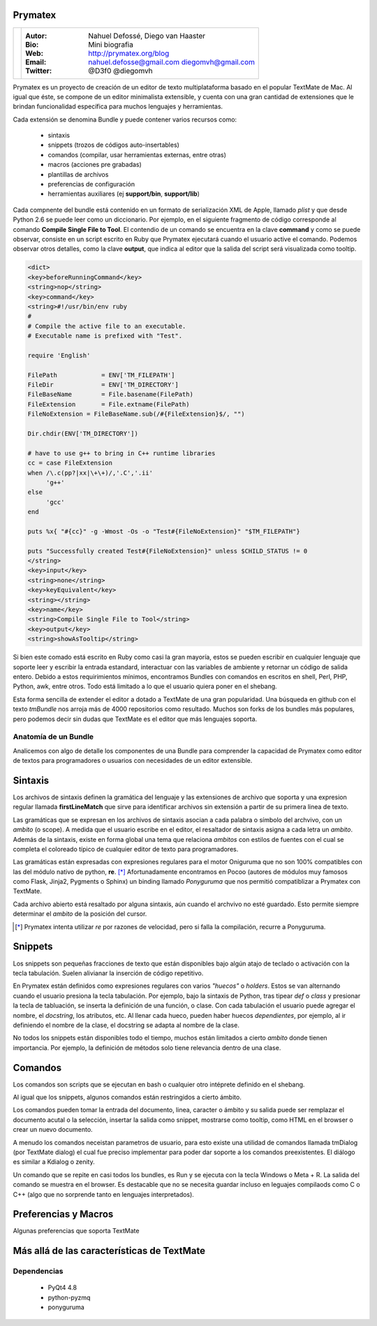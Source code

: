 Prymatex
=================

.. class:: endnote

+-------------------------------+-----------------------------------------------------------------+
| .. image:: imagenes/me.jpg    |                                                                 |
| .. image:: imagenes/die.jpg   | :Autor: Nahuel Defossé, Diego van Haaster                       |
|    :class: right foto         |                                                                 |
|                               | :Bio:                                                           |
|                               |     Mini biografia                                              |
|                               |                                                                 |
|                               | :Web: http://prymatex.org/blog                                  |
|                               |                                                                 |
|                               | :Email: nahuel.defosse@gmail.com diegomvh@gmail.com             |
|                               |                                                                 |
|                               | :Twitter: @D3f0 @diegomvh                                       |
+-------------------------------+-----------------------------------------------------------------+


Prymatex es un proyecto de creación de un editor de texto
multiplataforma basado en el popular TextMate de Mac.
Al igual que éste, se compone de un editor minimalista extensible,
y cuenta con una gran cantidad de extensiones que le brindan funcionalidad específica
para muchos lenguajes y herramientas.


Cada extensión se denomina Bundle y puede contener 
varios recursos como:

  - sintaxis
  
  - snippets (trozos de códigos auto-insertables)
  
  - comandos (compilar, usar herramientas externas, entre
    otras)
    
  - macros (acciones pre grabadas)
    
  - plantillas de archivos
  
  - preferencias de configuración
  
  - herramientas auxiliares (ej **support/bin**,
    **support/lib**)

Cada compnente del bundle está contenido en un formato
de serialización XML de Apple, llamado *plist* y que 
desde Python 2.6 se puede leer como un diccionario. Por ejemplo, 
en el siguiente fragmento de código corresponde 
al comando **Compile Single File to Tool**. 
El contendio de un comando se encuentra en la clave **command** y
como se puede observar, consiste en un script escrito en Ruby que 
Prymatex ejecutará cuando el usuario active el comando. 
Podemos observar otros detalles, como la clave **output**,
que indica al editor que la salida del script será visualizada
como tooltip.


.. code-block:: XML

    <dict>
    <key>beforeRunningCommand</key>
    <string>nop</string>
    <key>command</key>
    <string>#!/usr/bin/env ruby
    #
    # Compile the active file to an executable.
    # Executable name is prefixed with "Test".

    require 'English'

    FilePath		= ENV['TM_FILEPATH']
    FileDir		= ENV['TM_DIRECTORY']
    FileBaseName	= File.basename(FilePath)
    FileExtension	= File.extname(FilePath)
    FileNoExtension = FileBaseName.sub(/#{FileExtension}$/, "")

    Dir.chdir(ENV['TM_DIRECTORY'])

    # have to use g++ to bring in C++ runtime libraries
    cc = case FileExtension
    when /\.c(pp?|xx|\+\+)/,'.C','.ii'
         'g++'
    else
         'gcc'
    end

    puts %x{ "#{cc}" -g -Wmost -Os -o "Test#{FileNoExtension}" "$TM_FILEPATH"}

    puts "Successfully created Test#{FileNoExtension}" unless $CHILD_STATUS != 0
    </string>
    <key>input</key>
    <string>none</string>
    <key>keyEquivalent</key>
    <string></string>
    <key>name</key>
    <string>Compile Single File to Tool</string>
    <key>output</key>
    <string>showAsTooltip</string>
    
Si bien este comado está escrito en Ruby como casi la gran mayoría,
estos se pueden escribir en cualquier lenguaje que soporte leer y 
escribir la entrada estandard, interactuar con las variables de ambiente
y retornar un código de salida entero. Debido a estos requirimientos mínimos,
encontramos Bundles con comandos en escritos en shell, Perl, PHP, Python, 
awk, entre otros. Todo está limitado a lo que el usuario quiera 
poner en el shebang.


Esta forma sencilla de extender el editor a dotado a TextMate de 
una gran popularidad. Una búsqueda en github con el texto *tmBundle*
nos arroja más de 4000 repositorios como resultado. Muchos son forks
de los bundles más populares, pero podemos decir sin dudas que TextMate es el 
editor que más lenguajes soporta.


Anatomía de un Bundle
---------------------

Analicemos con algo de detalle los componentes de una
Bundle para comprender la capacidad de Prymatex como
editor de textos para programadores o usuarios con 
necesidades de un editor extensible.

Sintaxis
========
Los archivos de sintaxis definen la gramática del lenguaje y
las extensiones de archivo que soporta y 
una expresion regular llamada **firstLineMatch** que sirve
para identificar archivos sin extensión a partir de su primera
linea de texto.

Las gramáticas que se expresan en los archivos de sintaxis
asocian a cada palabra o símbolo del archvivo, con un *ambito*
(o scope). A medida que el usuario escribe en el editor, 
el resaltador de sintaxis asigna a cada letra un *ambito*.
Además de la sintaxis, existe en forma global una tema que 
relaciona *ambitos* con estilos de fuentes con el cual se 
completa el coloreado típico de cualquier editor de texto
para programadores.

.. image:: imagenes/themes.png
  :scale: 40%


Las gramáticas están expresadas con expresiones regulares 
para el motor Oniguruma que no son 100% compatibles con las
del módulo nativo de python, **re**. [*]_ Afortunadamente encontramos
en Pocoo (autores de módulos muy famosos como Flask, Jinja2, Pygments
o Sphinx) un binding llamado *Ponyguruma* que nos permitió
compatiblizar a Prymatex con TextMate.

Cada archivo abierto está resaltado por alguna sintaxis, aún
cuando el archvivo no esté guardado. Esto permite siempre determinar
el *ambito* de la posición del cursor. 

.. [*] Prymatex intenta utilizar *re* por razones de velocidad, pero
        si falla la compilación, recurre a Ponyguruma.

Snippets
========

Los snippets son pequeñas fracciones de texto que están
disponibles bajo algún atajo de teclado o activación con
la tecla tabulación. Suelen alivianar la inserción de código
repetitivo.

En Prymatex están definidos como expresiones
regulares con varios *"huecos"* o *holders*. Estos se van
alternando cuando el usuario presiona la tecla tabulación.
Por ejemplo, bajo la sintaxis de Python, tras tipear *def* o
*class* y presionar la tecla de tabluación, se inserta la
definición de una función, o clase. Con cada tabulación
el usuario puede agregar el nombre, el *docstring*, los
atributos, etc. Al llenar cada hueco, pueden haber huecos
*dependientes*, por ejemplo, al ir definiendo el nombre
de la clase, el docstring se adapta al nombre de la clase.

No todos los snippets están disponibles todo el tiempo, 
muchos están limitados a cierto *ambito* donde tienen 
importancia. Por ejemplo, la definición de métodos
solo tiene relevancia dentro de una clase.

Comandos
========

Los comandos son scripts que se ejecutan en bash o
cualquier otro intéprete definido en el shebang.

Al igual que los snippets, algunos comandos
están restringidos a cierto ámbito.

Los comandos pueden tomar la entrada del documento,
linea, caracter o ámbito y su salida puede ser
remplazar el documento acutal o la selección, 
insertar la salida como snippet, mostrarse como
tooltip, como HTML en el browser o crear un nuevo
documento.

A menudo los comandos neceistan parametros de usuario, 
para esto existe una utilidad de comandos llamada
tmDialog (por TextMate dialog) el cual fue preciso
implementar para poder dar soporte a los comandos
preexistentes. El diálogo es similar a Kdialog o zenity.

Un comando que se repite en casi todos los bundles, 
es Run y se ejecuta con la tecla Windows o Meta + R.
La salida del comando se muestra en el browser. Es
destacable que no se necesita guardar incluso en 
leguajes compilaods como C o C++ (algo que no sorprende
tanto en lenguajes interpretados).


Preferencias y Macros
=====================

Algunas preferencias que soporta TextMate

Más allá de las características de TextMate
===========================================

Dependencias
------------

    - PyQt4 4.8
    - python-pyzmq
    - ponyguruma
    